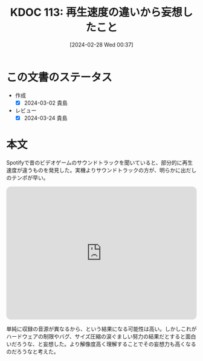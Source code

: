 :properties:
:ID: 20240228T003738
:mtime:    20241102180259 20241028101410
:ctime:    20241028101410
:end:
#+title:      KDOC 113: 再生速度の違いから妄想したこと
#+date:       [2024-02-28 Wed 00:37]
#+filetags:   :essay:
#+identifier: 20240228T003738

* この文書のステータス
- 作成
  - [X] 2024-03-02 貴島
- レビュー
  - [X] 2024-03-24 貴島
* 本文
Spotifyで昔のビデオゲームのサウンドトラックを聞いていると、部分的に再生速度が違うものを発見した。実機よりサウンドトラックの方が、明らかに出だしのテンポが早い。

#+begin_export html
<iframe style="border-radius:12px" src="https://open.spotify.com/embed/track/6FV5CxN5RXdMRCdfGtyfs7?utm_source=generator" width="100%" height="352" frameBorder="0" allowfullscreen="" allow="autoplay; clipboard-write; encrypted-media; fullscreen; picture-in-picture" loading="lazy"></iframe>
#+end_export

単純に収録の音源が異なるから、という結果になる可能性は高い。しかしこれがハードウェアの制限やバグ、サイズ圧縮の涙ぐましい努力の結果だとすると面白いだろうな、と妄想した。より解像度高く理解することでその妄想力も高くなるのだろうなと考えた。
